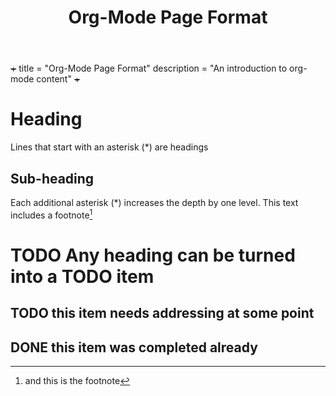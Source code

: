 +++
title = "Org-Mode Page Format"
description = "An introduction to org-mode content"
+++
#+TITLE: Org-Mode Page Format
#+OPTIONS: toc:nil

* Heading
Lines that start with an asterisk (*) are headings
** Sub-heading
Each additional asterisk (*) increases the depth by one level.
This text includes a footnote[fn:1]
* TODO Any heading can be turned into a TODO item
** TODO this item needs addressing at some point
** DONE this item was completed already

[fn:1] and this is the footnote